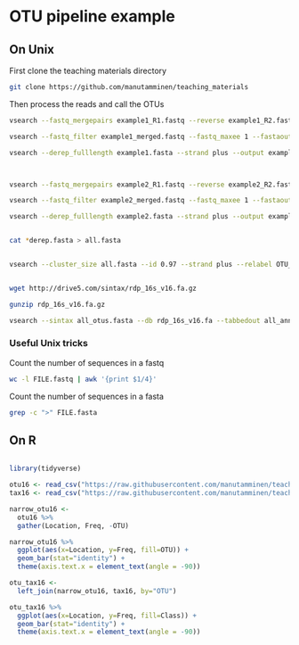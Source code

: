 * OTU pipeline example

** On Unix

First clone the teaching materials directory

#+BEGIN_SRC sh
git clone https://github.com/manutamminen/teaching_materials
#+END_SRC

Then process the reads and call the OTUs

#+BEGIN_SRC sh
vsearch --fastq_mergepairs example1_R1.fastq --reverse example1_R2.fastq --fastq_minovlen 50 --fastq_maxdiffs 15 --fastqout example1_merged.fastq

vsearch --fastq_filter example1_merged.fastq --fastq_maxee 1 --fastaout example1.fasta

vsearch --derep_fulllength example1.fasta --strand plus --output example1_derep.fasta --sizeout --relabel example1.



vsearch --fastq_mergepairs example2_R1.fastq --reverse example2_R2.fastq --fastq_minovlen 50 --fastq_maxdiffs 15 --fastqout example2_merged.fastq

vsearch --fastq_filter example2_merged.fastq --fastq_maxee 1 --fastaout example2.fasta

vsearch --derep_fulllength example2.fasta --strand plus --output example2_derep.fasta --sizeout --relabel example2.


cat *derep.fasta > all.fasta


vsearch --cluster_size all.fasta --id 0.97 --strand plus --relabel OTU_ --centroids all_otus.fasta --otutabout all_otutab.txt


wget http://drive5.com/sintax/rdp_16s_v16.fa.gz

gunzip rdp_16s_v16.fa.gz

vsearch --sintax all_otus.fasta --db rdp_16s_v16.fa --tabbedout all_annotation.txt
#+END_SRC

*** Useful Unix tricks

Count the number of sequences in a fastq

#+BEGIN_SRC sh
wc -l FILE.fastq | awk '{print $1/4}'
#+END_SRC

Count the number of sequences in a fasta

#+BEGIN_SRC sh
grep -c ">" FILE.fasta
#+END_SRC

** On R

#+BEGIN_SRC R :session

library(tidyverse)

otu16 <- read_csv("https://raw.githubusercontent.com/manutamminen/teaching_materials/master/otu16.csv")
tax16 <- read_csv("https://raw.githubusercontent.com/manutamminen/teaching_materials/master/tax16.csv")

narrow_otu16 <- 
  otu16 %>%
  gather(Location, Freq, -OTU)

narrow_otu16 %>%
  ggplot(aes(x=Location, y=Freq, fill=OTU)) + 
  geom_bar(stat="identity") +
  theme(axis.text.x = element_text(angle = -90))

otu_tax16 <- 
  left_join(narrow_otu16, tax16, by="OTU")

otu_tax16 %>%
  ggplot(aes(x=Location, y=Freq, fill=Class)) + 
  geom_bar(stat="identity") +
  theme(axis.text.x = element_text(angle = -90))



#+END_SRC
